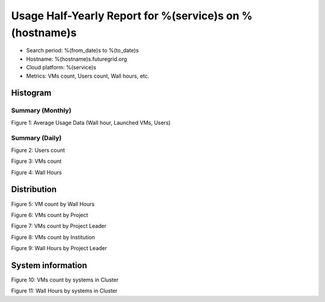 Usage Half-Yearly Report for %(service)s on %(hostname)s
================================================================

- Search period: %(from_date)s to %(to_date)s
- Hostname: %(hostname)s.futuregrid.org
- Cloud platform: %(service)s
- Metrics: VMs count, Users count, Wall hours, etc.

Histogram
---------

Summary (Monthly)
^^^^^^^^^^^^^^^^^^^^^
.. image:: ../../images/%(output_directory)s/%(from_dateT)s-%(to_dateT)s-runtimecountcountusers-%(service)s-%(hostname)s-monthlyAll.png
Figure 1: Average Usage Data (Wall hour, Launched VMs, Users)

Summary (Daily)
^^^^^^^^^^^^^^^^^^^
.. image:: ../../images/%(output_directory)s/%(from_dateT)s-%(to_dateT)s-countusers-%(service)s-%(hostname)s-dailyAll.png
Figure 2: Users count

.. image:: ../../images/%(output_directory)s/%(from_dateT)s-%(to_dateT)s-count-%(service)s-%(hostname)s-dailyAll.png
Figure 3: VMs count

.. image:: ../../images/%(output_directory)s/%(from_dateT)s-%(to_dateT)s-runtime-%(service)s-%(hostname)s-dailyAll.png
Figure 4: Wall Hours

Distribution
------------

.. image:: ../../images/%(output_directory)s/%(from_dateT)s-%(to_dateT)s-count-%(service)s-%(hostname)s-walltimeAll.png
Figure 5: VM count by Wall Hours

.. image:: ../../images/%(output_directory)s/%(from_dateT)s-%(to_dateT)s-count-%(service)s-%(hostname)s-projectAll.png
Figure 6: VMs count by Project

.. image:: ../../images/%(output_directory)s/%(from_dateT)s-%(to_dateT)s-count-%(service)s-%(hostname)s-projectleaderAll.png
Figure 7: VMs count by Project Leader

.. image:: ../../images/%(output_directory)s/%(from_dateT)s-%(to_dateT)s-count-%(service)s-%(hostname)s-institutionAll.png
Figure 8: VMs count by Institution 

.. image:: ../../images/%(output_directory)s/%(from_dateT)s-%(to_dateT)s-runtime-%(service)s-%(hostname)s-projectleaderAll.png
Figure 9: Wall Hours by Project Leader

System information
-------------------

.. image:: ../../images/%(output_directory)s/%(from_dateT)s-%(to_dateT)s-count-%(service)s-%(hostname)s-serviceTag.png
Figure 10: VMs count by systems in Cluster 

.. image:: ../../images/%(output_directory)s/%(from_dateT)s-%(to_dateT)s-runtime-%(service)s-%(hostname)s-serviceTag.png
Figure 11: Wall Hours by systems in Cluster 
